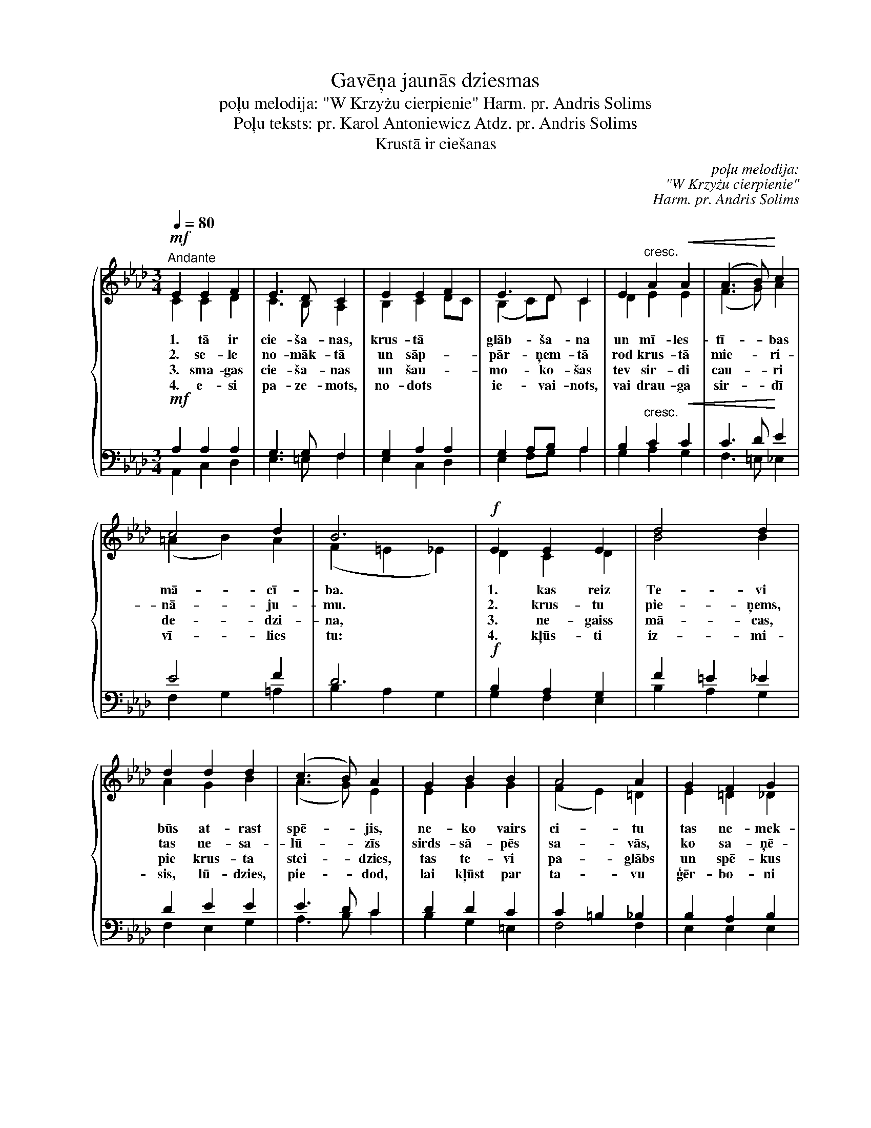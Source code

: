 X:1
T:Gavēņa jaunās dziesmas
T:       poļu melodija: "W Krzyżu cierpienie" Harm. pr. Andris Solims
T:Poļu teksts: pr. Karol Antoniewicz Atdz. pr. Andris Solims
T:Krustā ir ciešanas
C:poļu melodija:
C:"W Krzyżu cierpienie"
C:Harm. pr. Andris Solims
Z:Poļu teksts:
Z:pr. Karol Antoniewicz
Z:Atdz. pr. Andris Solims
%%score { ( 1 2 ) | ( 3 4 ) }
L:1/8
Q:1/4=80
M:3/4
K:Ab
V:1 treble nm=" " snm=" "
V:2 treble 
V:3 bass 
V:4 bass 
V:1
!mf!"^Andante" E2 E2 F2 | E3 D C2 | E2 E2 F2 | E3 D C2 | E2"^cresc." A2!<(! A2 | (A3 B)!<)! c2 | %6
w: 1. tā ir|cie- ša- nas,|krus- tā *|glāb- ša- na|un mī- les-|tī- * bas|
w: 2. se- le|no- māk- tā|un sāp- *|pār- ņem- tā|rod krus- tā|mie- * ri-|
w: 3. sma- gas|cie- ša- nas|un šau- *|mo- ko- šas|tev sir- di|cau- * ri|
w: 4. e- si|pa- ze- mots,|no- dots *|ie- vai- nots,|vai drau- ga|sir- * dī|
 c4 d2 | B6 |!f! E2 E2 E2 | d4 d2 | d2 d2 d2 | (c3 B) A2 | G2 B2 B2 | A4 A2 | G2 F2 G2 | %15
w: mā- cī-|ba.|1. kas reiz|Te- vi|būs at- rast|spē- * jis,|ne- ko vairs|ci- tu|tas ne- mek-|
w: nā- ju-|mu.|2. krus- tu|pie- ņems,|tas ne- sa-|lū- * zīs|sirds- sā- pēs|sa- vās,|ko sa- ņē-|
w: de- dzi-|na,|3. ne- gaiss|mā- cas,|pie krus- ta|stei- * dzies,|tas te- vi|pa- glābs|un spē- kus|
w: vī- lies|tu:|4. kļūs- ti|iz- mi-|sis, lū- dzies,|pie- * dod,|lai kļūst par|ta- vu|ģēr- bo- ni|
 !fermata!A6 |] %16
w: lēs.|
w: mis.|
w: dos.|
w: krusts.|
V:2
 C2 C2 D2 | C3 B, A,2 | B,2 C2 DC | (B,2 C)D C2 | D2 E2 E2 | (F3 G) A2 | (=A2 B2) A2 | %7
 (F2 =E2 _E2) | D2 C2 D2 | B4 B2 | A2 G2 B2 | (A3 G) E2 | E2 G2 G2 | (F2 E2) =D2 | E2 =D2 _D2 | %15
 E6 |] %16
V:3
!mf! A,2 A,2 A,2 | G,3 G, F,2 | G,2 A,2 A,2 | G,2 A,B, A,2 | B,2"^cresc." C2!<(! C2 | C3 D!<)! E2 | %6
 E4 F2 | D6 |!f! B,2 A,2 G,2 | F2 =E2 _E2 | D2 E2 E2 | E3 D C2 | D2 D2 C2 | C2 =B,2 _B,2 | %14
 B,2 A,2 B,2 | C6 |] %16
V:4
 A,,2 C,2 D,2 | E,3 =E, F,2 | E,2 C,2 D,2 | E,2 F,G, A,2 | G,2 A,2 G,2 | F,3 =E, _E,2 | %6
 F,2 G,2 =A,2 | B,2 A,2 G,2 | G,2 F,2 E,2 | B,2 A,2 G,2 | F,2 E,2 G,2 | A,3 B, C2 | B,2 G,2 =E,2 | %13
 F,4 F,2 | E,2 E,2 E,2 | !fermata![A,,A,]6 |] %16

